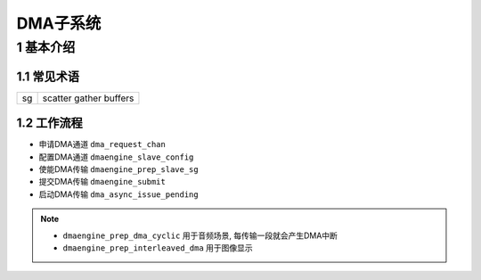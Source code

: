 DMA子系统
=========

1 基本介绍
----------

1.1 常见术语
************

=== =======================
sg  scatter gather buffers
=== =======================

1.2 工作流程
************

- 申请DMA通道 ``dma_request_chan``
- 配置DMA通道 ``dmaengine_slave_config``
- 使能DMA传输 ``dmaengine_prep_slave_sg``
- 提交DMA传输 ``dmaengine_submit``
- 启动DMA传输 ``dma_async_issue_pending``


.. note::

   - ``dmaengine_prep_dma_cyclic`` 用于音频场景, 每传输一段就会产生DMA中断
   - ``dmaengine_prep_interleaved_dma`` 用于图像显示
